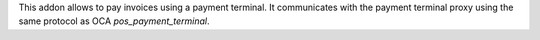 This addon allows to pay invoices using a payment terminal. It communicates with the payment terminal proxy using the same protocol as OCA `pos_payment_terminal`.
